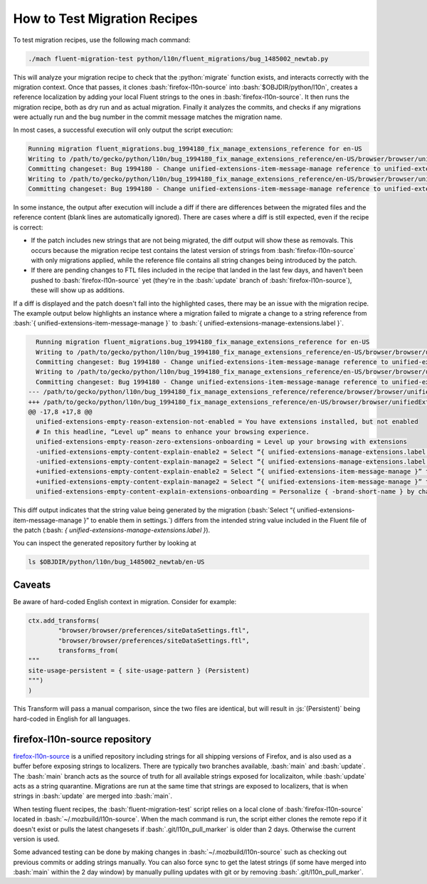 .. role:: bash(code)
   :language: bash

.. role:: js(code)
   :language: javascript

.. role:: python(code)
   :language: python

=============================
How to Test Migration Recipes
=============================

To test migration recipes, use the following mach command:

.. code-block:: bash

  ./mach fluent-migration-test python/l10n/fluent_migrations/bug_1485002_newtab.py

This will analyze your migration recipe to check that the :python:`migrate`
function exists, and interacts correctly with the migration context. Once that
passes, it clones :bash:`firefox-l10n-source` into :bash:`$OBJDIR/python/l10n`, creates a
reference localization by adding your local Fluent strings to the ones in
:bash:`firefox-l10n-source`. It then runs the migration recipe, both as dry run and
as actual migration. Finally it analyzes the commits, and checks if any
migrations were actually run and the bug number in the commit message matches
the migration name.

In most cases, a successful execution will only output the script execution:

.. code-block:: bash

  Running migration fluent_migrations.bug_1994180_fix_manage_extensions_reference for en-US
  Writing to /path/to/gecko/python/l10n/bug_1994180_fix_manage_extensions_reference/en-US/browser/browser/unifiedExtensions.ftl
  Committing changeset: Bug 1994180 - Change unified-extensions-item-message-manage reference to unified-extensions-manage-extensions.label, part 1
  Writing to /path/to/gecko/python/l10n/bug_1994180_fix_manage_extensions_reference/en-US/browser/browser/unifiedExtensions.ftl
  Committing changeset: Bug 1994180 - Change unified-extensions-item-message-manage reference to unified-extensions-manage-extensions.label, part 2

In some instance, the output after execution will include a diff if there are
differences between the migrated files and the reference content (blank lines
are automatically ignored). There are cases where a diff is still expected, even
if the recipe is correct:

- If the patch includes new strings that are not being migrated, the diff
  output will show these as removals. This occurs because the migration recipe
  test contains the latest version of strings from :bash:`firefox-l10n-source` with
  only migrations applied, while the reference file contains all string changes
  being introduced by the patch.
- If there are pending changes to FTL files included in the recipe that landed
  in the last few days, and haven't been pushed to :bash:`firefox-l10n-source` yet
  (they're in the :bash:`update` branch of :bash:`firefox-l10n-source`), these will
  show up as additions.

If a diff is displayed and the patch doesn't fall into the highlighted cases,
there may be an issue with the migration recipe. The example output below highlights
an instance where a migration failed to migrate a change to a string reference from
:bash:`{ unified-extensions-item-message-manage }` to
:bash:`{ unified-extensions-manage-extensions.label }`.

.. code-block:: bash

    Running migration fluent_migrations.bug_1994180_fix_manage_extensions_reference for en-US
    Writing to /path/to/gecko/python/l10n/bug_1994180_fix_manage_extensions_reference/en-US/browser/browser/unifiedExtensions.ftl
    Committing changeset: Bug 1994180 - Change unified-extensions-item-message-manage reference to unified-extensions-manage-extensions.label, part 1
    Writing to /path/to/gecko/python/l10n/bug_1994180_fix_manage_extensions_reference/en-US/browser/browser/unifiedExtensions.ftl
    Committing changeset: Bug 1994180 - Change unified-extensions-item-message-manage reference to unified-extensions-manage-extensions.label, part 2
  --- /path/to/gecko/python/l10n/bug_1994180_fix_manage_extensions_reference/reference/browser/browser/unifiedExtensions.ftl
  +++ /path/to/gecko/python/l10n/bug_1994180_fix_manage_extensions_reference/en-US/browser/browser/unifiedExtensions.ftl
  @@ -17,8 +17,8 @@
    unified-extensions-empty-reason-extension-not-enabled = You have extensions installed, but not enabled
    # In this headline, “Level up” means to enhance your browsing experience.
    unified-extensions-empty-reason-zero-extensions-onboarding = Level up your browsing with extensions
    -unified-extensions-empty-content-explain-enable2 = Select “{ unified-extensions-manage-extensions.label }” to enable them in settings.
    -unified-extensions-empty-content-explain-manage2 = Select “{ unified-extensions-manage-extensions.label }” to manage them in settings.
    +unified-extensions-empty-content-explain-enable2 = Select “{ unified-extensions-item-message-manage }” to enable them in settings.
    +unified-extensions-empty-content-explain-manage2 = Select “{ unified-extensions-item-message-manage }” to manage them in settings.
    unified-extensions-empty-content-explain-extensions-onboarding = Personalize { -brand-short-name } by changing how it looks and performs or boosting privacy and safety.

This diff output indicates that the string value being generated by the migration
(:bash:`Select “{ unified-extensions-item-message-manage }” to enable them in settings.`)
differs from the intended string value included in the Fluent file of the patch
(:bash: `{ unified-extensions-manage-extensions.label }`).

You can inspect the generated repository further by looking at

.. code-block:: bash

  ls $OBJDIR/python/l10n/bug_1485002_newtab/en-US

Caveats
-------

Be aware of hard-coded English context in migration. Consider for example:


.. code-block:: python

  ctx.add_transforms(
          "browser/browser/preferences/siteDataSettings.ftl",
          "browser/browser/preferences/siteDataSettings.ftl",
          transforms_from(
  """
  site-usage-persistent = { site-usage-pattern } (Persistent)
  """)
  )


This Transform will pass a manual comparison, since the two files are identical,
but will result in :js:`(Persistent)` being hard-coded in English for all
languages.

firefox-l10n-source repository
------------------------------

`firefox-l10n-source`_ is a unified repository including strings for all
shipping versions of Firefox, and is also used as a buffer before exposing strings
to localizers. There are typically two branches available, :bash:`main` and
:bash:`update`. The :bash:`main` branch acts as the source of truth for all
available strings exposed for localizaiton, while :bash:`update` acts as a
string quarantine. Migrations are run at the same time that strings are exposed
to localizers, that is when strings in :bash:`update` are merged into :bash:`main`.

When testing fluent recipes, the :bash:`fluent-migration-test` script relies on a
local clone of :bash:`firefox-l10n-source` located in :bash:`~/.mozbuild/l10n-source`.
When the mach command is run, the script either clones the remote repo if it doesn't
exist or pulls the latest changesets if :bash:`.git/l10n_pull_marker` is older than
2 days. Otherwise the current version is used.

Some advanced testing can be done by making changes in :bash:`~/.mozbuild/l10n-source`
such as checking out previous commits or adding strings manually. You can also force
sync to get the latest strings (if some have merged into :bash:`main` within the
2 day window) by manually pulling updates with git or by removing
:bash:`.git/l10n_pull_marker`.

.. _firefox-l10n-source: https://github.com/mozilla-l10n/firefox-l10n-source/
